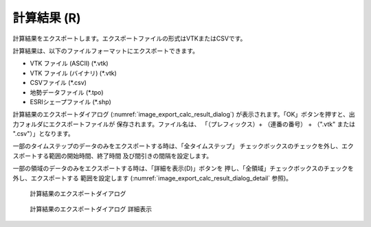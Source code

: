 .. _sec_file_export_calc_result:

計算結果 (R)
=============

計算結果をエクスポートします。エクスポートファイルの形式はVTKまたはCSVです。

計算結果は、以下のファイルフォーマットにエクスポートできます。

* VTK ファイル (ASCII) (\*.vtk)
* VTK ファイル (バイナリ) (\*.vtk)
* CSVファイル (\*.csv)
* 地勢データファイル (\*.tpo)
* ESRIシェープファイル (\*.shp)

計算結果のエクスポートダイアログ
(:numref:`image_export_calc_result_dialog`)
が表示されます。「OK」ボタンを押すと、出力フォルダにエクスポートファイルが
保存されます。ファイル名は、
「（プレフィックス）+ （連番の番号） + （".vtk" または ".csv"）」となります。

一部のタイムステップのデータのみをエクスポートする時は、「全タイムステップ」
チェックボックスのチェックを外し、エクスポートする範囲の開始時間、終了時間
及び間引きの間隔を設定します。

一部の領域のデータのみをエクスポートする時は、「詳細を表示(D)」ボタンを
押し、「全領域」チェックボックスのチェックを外し、エクスポートする
範囲を設定します (:numref:`image_export_calc_result_dialog_detail` 参照)。

.. _image_export_calc_result_dialog:

.. figure:: images/export_calc_result_dialog.png
   :width: 200pt

   計算結果のエクスポートダイアログ

.. _image_export_calc_result_dialog_detail:

.. figure:: images/export_calc_result_dialog_detail.png
   :width: 200pt

   計算結果のエクスポートダイアログ 詳細表示
